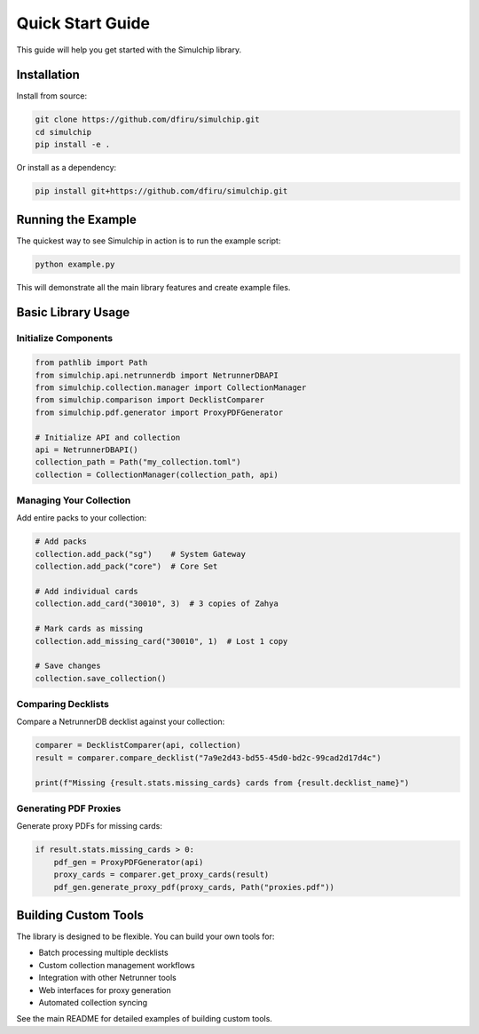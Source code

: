 Quick Start Guide
=================

This guide will help you get started with the Simulchip library.

Installation
------------

Install from source:

.. code-block:: bash

   git clone https://github.com/dfiru/simulchip.git
   cd simulchip
   pip install -e .

Or install as a dependency:

.. code-block:: bash

   pip install git+https://github.com/dfiru/simulchip.git

Running the Example
-------------------

The quickest way to see Simulchip in action is to run the example script:

.. code-block:: bash

   python example.py

This will demonstrate all the main library features and create example files.

Basic Library Usage
-------------------

Initialize Components
~~~~~~~~~~~~~~~~~~~~~

.. code-block:: python

   from pathlib import Path
   from simulchip.api.netrunnerdb import NetrunnerDBAPI
   from simulchip.collection.manager import CollectionManager
   from simulchip.comparison import DecklistComparer
   from simulchip.pdf.generator import ProxyPDFGenerator

   # Initialize API and collection
   api = NetrunnerDBAPI()
   collection_path = Path("my_collection.toml")
   collection = CollectionManager(collection_path, api)

Managing Your Collection
~~~~~~~~~~~~~~~~~~~~~~~~

Add entire packs to your collection:

.. code-block:: python

   # Add packs
   collection.add_pack("sg")    # System Gateway
   collection.add_pack("core")  # Core Set

   # Add individual cards
   collection.add_card("30010", 3)  # 3 copies of Zahya

   # Mark cards as missing
   collection.add_missing_card("30010", 1)  # Lost 1 copy

   # Save changes
   collection.save_collection()

Comparing Decklists
~~~~~~~~~~~~~~~~~~~

Compare a NetrunnerDB decklist against your collection:

.. code-block:: python

   comparer = DecklistComparer(api, collection)
   result = comparer.compare_decklist("7a9e2d43-bd55-45d0-bd2c-99cad2d17d4c")

   print(f"Missing {result.stats.missing_cards} cards from {result.decklist_name}")

Generating PDF Proxies
~~~~~~~~~~~~~~~~~~~~~~

Generate proxy PDFs for missing cards:

.. code-block:: python

   if result.stats.missing_cards > 0:
       pdf_gen = ProxyPDFGenerator(api)
       proxy_cards = comparer.get_proxy_cards(result)
       pdf_gen.generate_proxy_pdf(proxy_cards, Path("proxies.pdf"))

Building Custom Tools
---------------------

The library is designed to be flexible. You can build your own tools for:

- Batch processing multiple decklists
- Custom collection management workflows
- Integration with other Netrunner tools
- Web interfaces for proxy generation
- Automated collection syncing

See the main README for detailed examples of building custom tools.
